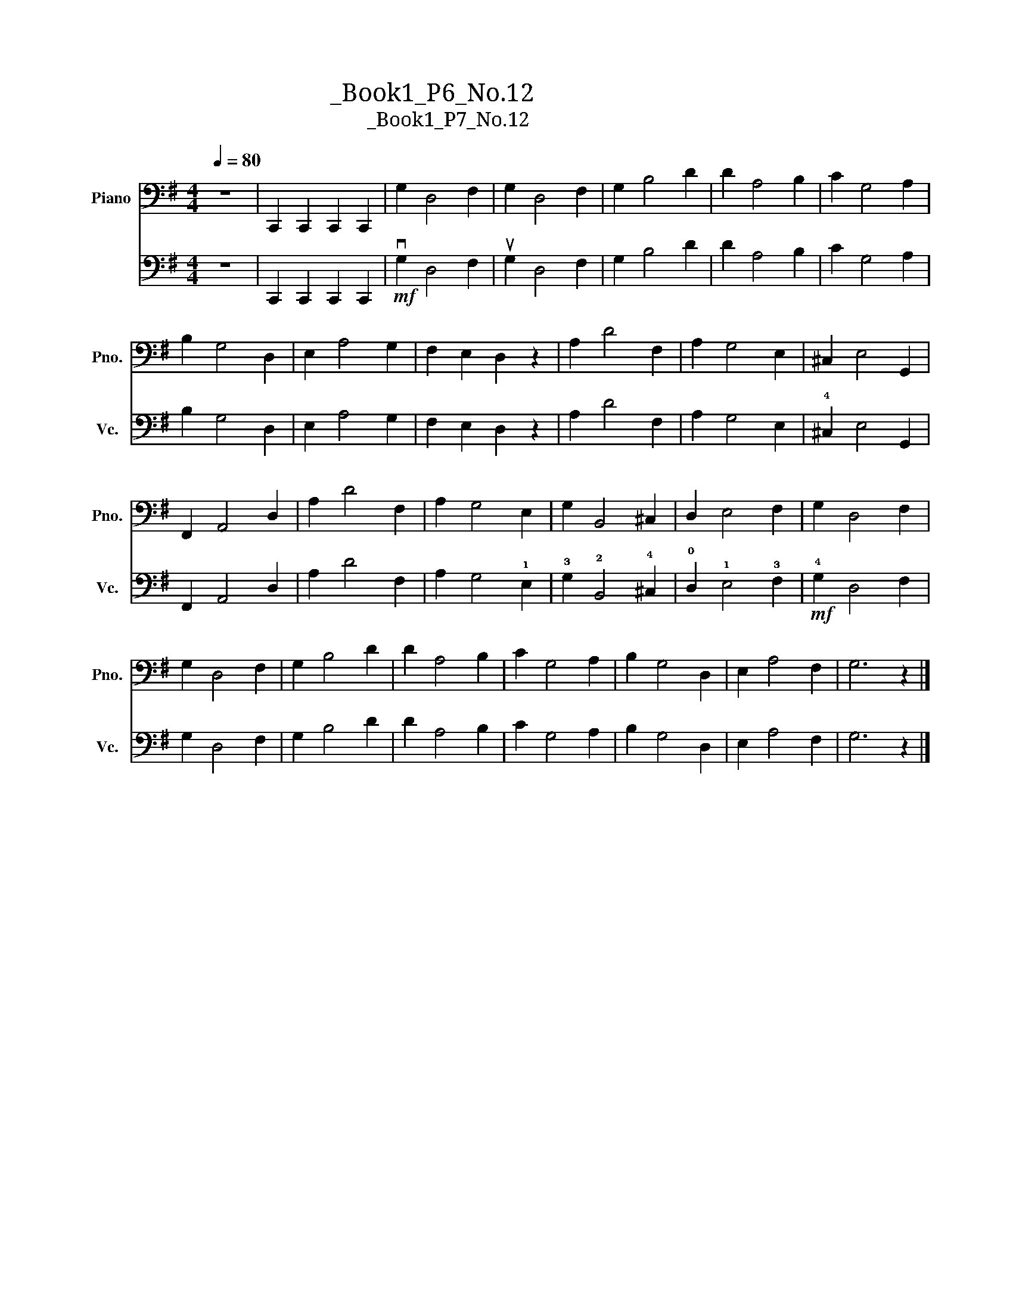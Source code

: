 X:1
T:大提琴练习曲_Book1_P6_No.12
T:大提琴练习曲_Book1_P7_No.12
%%score 1 2
L:1/8
Q:1/4=80
M:4/4
K:G
V:1 bass nm="Piano" snm="Pno."
V:2 bass nm="大提琴" snm="Vc."
V:1
 z8 | C,,2 C,,2 C,,2 C,,2 | G,2 D,4 F,2 | G,2 D,4 F,2 | G,2 B,4 D2 | D2 A,4 B,2 | C2 G,4 A,2 | %7
 B,2 G,4 D,2 | E,2 A,4 G,2 | F,2 E,2 D,2 z2 | A,2 D4 F,2 | A,2 G,4 E,2 | ^C,2 E,4 G,,2 | %13
 F,,2 A,,4 D,2 | A,2 D4 F,2 | A,2 G,4"^大把位" E,2 | G,2 B,,4 ^C,2 | D,2 E,4 F,2 | G,2 D,4 F,2 | %19
 G,2 D,4 F,2 | G,2 B,4 D2 | D2 A,4 B,2 | C2 G,4 A,2 | B,2 G,4 D,2 | E,2 A,4 F,2 | G,6 z2 |] %26
V:2
 z8 | C,,2 C,,2 C,,2 C,,2 |!mf! vG,2 D,4 F,2 | uG,2 D,4 F,2 | G,2 B,4 D2 | D2 A,4 B,2 | %6
 C2 G,4 A,2 | B,2 G,4 D,2 | E,2 A,4 G,2 | F,2 E,2 D,2 z2 | A,2 D4 F,2 | A,2 G,4"^大把位" E,2 | %12
 !4!^C,2 E,4 G,,2 | F,,2 A,,4 D,2 | A,2 D4 F,2 | A,2 G,4 !1!E,2 | !3!G,2 !2!B,,4 !4!^C,2 | %17
 !0!D,2 !1!E,4 !3!F,2 |!mf! !4!G,2 D,4 F,2 | G,2 D,4 F,2 | G,2 B,4 D2 | D2 A,4 B,2 | C2 G,4 A,2 | %23
 B,2 G,4 D,2 | E,2 A,4 F,2 | G,6 z2 |] %26

